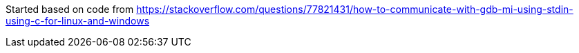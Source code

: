 
Started based on code from https://stackoverflow.com/questions/77821431/how-to-communicate-with-gdb-mi-using-stdin-using-c-for-linux-and-windows


